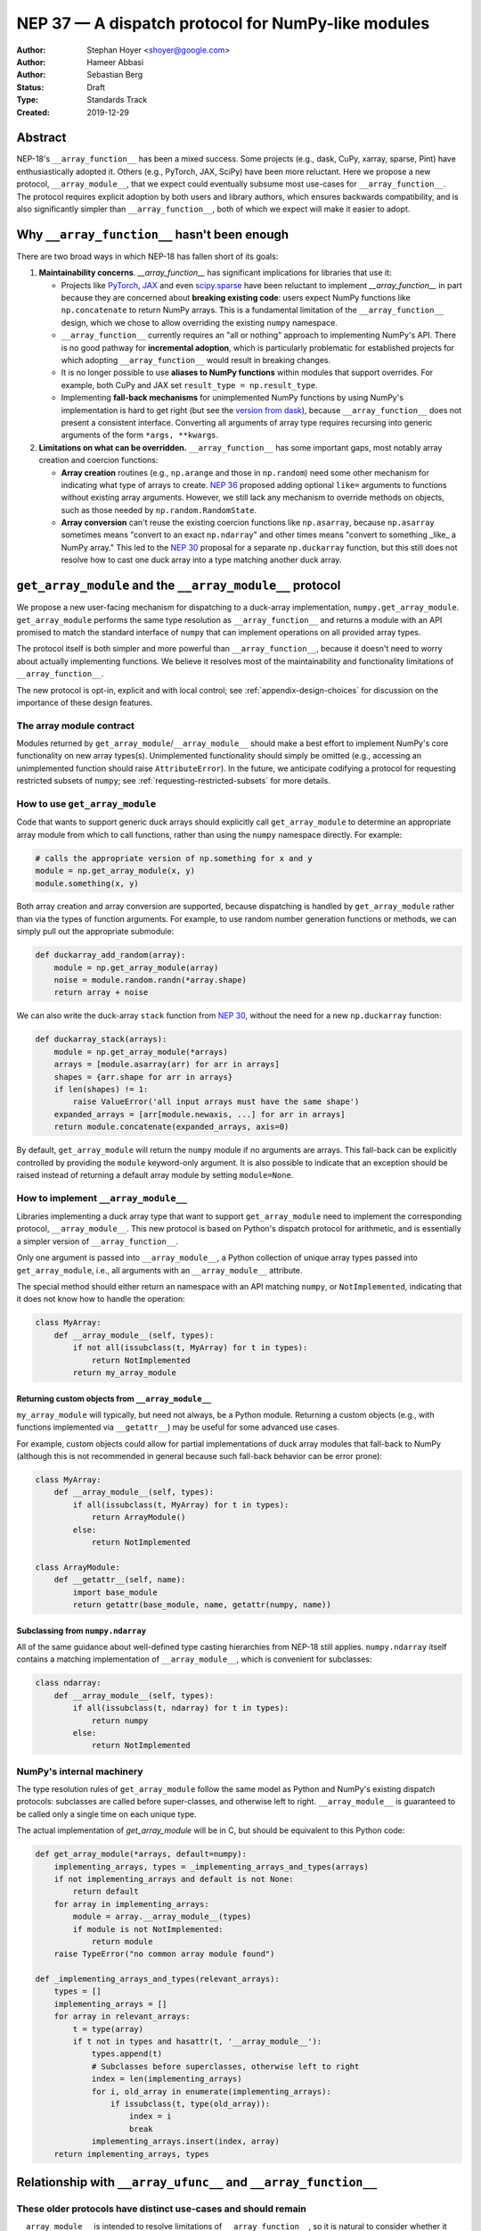 ===================================================
NEP 37 — A dispatch protocol for NumPy-like modules
===================================================

:Author: Stephan Hoyer <shoyer@google.com>
:Author: Hameer Abbasi
:Author: Sebastian Berg
:Status: Draft
:Type: Standards Track
:Created: 2019-12-29

Abstract
--------

NEP-18's ``__array_function__`` has been a mixed success. Some projects (e.g.,
dask, CuPy, xarray, sparse, Pint) have enthusiastically adopted it. Others
(e.g., PyTorch, JAX, SciPy) have been more reluctant. Here we propose a new
protocol, ``__array_module__``, that we expect could eventually subsume most
use-cases for ``__array_function__``. The protocol requires explicit adoption
by both users and library authors, which ensures backwards compatibility, and
is also significantly simpler than ``__array_function__``, both of which we
expect will make it easier to adopt.

Why ``__array_function__`` hasn't been enough
---------------------------------------------

There are two broad ways in which NEP-18 has fallen short of its goals:

1. **Maintainability concerns**. `__array_function__` has significant
   implications for libraries that use it:

   - Projects like `PyTorch
     <https://github.com/pytorch/pytorch/issues/22402>`_, `JAX
     <https://github.com/google/jax/issues/1565>`_ and even `scipy.sparse
     <https://github.com/scipy/scipy/issues/10362>`_ have been reluctant to
     implement `__array_function__` in part because they are concerned about
     **breaking existing code**: users expect NumPy functions like
     ``np.concatenate`` to return NumPy arrays. This is a fundamental
     limitation of the ``__array_function__`` design, which we chose to allow
     overriding the existing ``numpy`` namespace.
   - ``__array_function__`` currently requires an "all or nothing" approach to
     implementing NumPy's API. There is no good pathway for **incremental
     adoption**, which is particularly problematic for established projects
     for which adopting ``__array_function__`` would result in breaking
     changes.
   - It is no longer possible to use **aliases to NumPy functions** within
     modules that support overrides. For example, both CuPy and JAX set
     ``result_type = np.result_type``.
   - Implementing **fall-back mechanisms** for unimplemented NumPy functions
     by using NumPy's implementation is hard to get right (but see the
     `version from dask <https://github.com/dask/dask/pull/5043>`_), because
     ``__array_function__`` does not present a consistent interface.
     Converting all arguments of array type requires recursing into generic
     arguments of the form ``*args, **kwargs``.

2. **Limitations on what can be overridden.** ``__array_function__`` has some
   important gaps, most notably array creation and coercion functions:

   - **Array creation** routines (e.g., ``np.arange`` and those in
     ``np.random``) need some other mechanism for indicating what type of
     arrays to create. `NEP 36 <https://github.com/numpy/numpy/pull/14715>`_
     proposed adding optional ``like=`` arguments to functions without
     existing array arguments. However, we still lack any mechanism to
     override methods on objects, such as those needed by
     ``np.random.RandomState``.
   - **Array conversion** can't reuse the existing coercion functions like
     ``np.asarray``, because ``np.asarray`` sometimes means "convert to an
     exact ``np.ndarray``" and other times means "convert to something _like_
     a NumPy array." This led to the `NEP 30
     <https://numpy.org/neps/nep-0030-duck-array-protocol.html>`_ proposal for
     a separate ``np.duckarray`` function, but this still does not resolve how
     to cast one duck array into a type matching another duck array.

``get_array_module`` and the ``__array_module__`` protocol
----------------------------------------------------------

We propose a new user-facing mechanism for dispatching to a duck-array
implementation, ``numpy.get_array_module``. ``get_array_module`` performs the
same type resolution as ``__array_function__`` and returns a module with an API
promised to match the standard interface of ``numpy`` that can implement
operations on all provided array types.

The protocol itself is both simpler and more powerful than
``__array_function__``, because it doesn't need to worry about actually
implementing functions. We believe it resolves most of the maintainability and
functionality limitations of ``__array_function__``.

The new protocol is opt-in, explicit and with local control; see
:ref:`appendix-design-choices` for discussion on the importance of these design
features.

The array module contract
=========================

Modules returned by ``get_array_module``/``__array_module__`` should make a
best effort to implement NumPy's core functionality on new array types(s).
Unimplemented functionality should simply be omitted (e.g., accessing an
unimplemented function should raise ``AttributeError``). In the future, we
anticipate codifying a protocol for requesting restricted subsets of ``numpy``;
see :ref:`requesting-restricted-subsets` for more details.

How to use ``get_array_module``
===============================

Code that wants to support generic duck arrays should explicitly call
``get_array_module`` to determine an appropriate array module from which to
call functions, rather than using the ``numpy`` namespace directly. For
example:

.. code:: python

    # calls the appropriate version of np.something for x and y
    module = np.get_array_module(x, y)
    module.something(x, y)

Both array creation and array conversion are supported, because dispatching is
handled by ``get_array_module`` rather than via the types of function
arguments. For example, to use random number generation functions or methods,
we can simply pull out the appropriate submodule:

.. code:: python

    def duckarray_add_random(array):
        module = np.get_array_module(array)
        noise = module.random.randn(*array.shape)
        return array + noise

We can also write the duck-array ``stack`` function from `NEP 30
<https://numpy.org/neps/nep-0030-duck-array-protocol.html>`_, without the need
for a new ``np.duckarray`` function:

.. code:: python

    def duckarray_stack(arrays):
        module = np.get_array_module(*arrays)
        arrays = [module.asarray(arr) for arr in arrays]
        shapes = {arr.shape for arr in arrays}
        if len(shapes) != 1:
            raise ValueError('all input arrays must have the same shape')
        expanded_arrays = [arr[module.newaxis, ...] for arr in arrays]
        return module.concatenate(expanded_arrays, axis=0)

By default, ``get_array_module`` will return the ``numpy`` module if no
arguments are arrays. This fall-back can be explicitly controlled by providing
the ``module`` keyword-only argument. It is also possible to indicate that an
exception should be raised instead of returning a default array module by
setting ``module=None``.

How to implement ``__array_module__``
=====================================

Libraries implementing a duck array type that want to support
``get_array_module`` need to implement the corresponding protocol,
``__array_module__``. This new protocol is based on Python's dispatch protocol
for arithmetic, and is essentially a simpler version of ``__array_function__``.

Only one argument is passed into ``__array_module__``, a Python collection of
unique array types passed into ``get_array_module``, i.e., all arguments with
an ``__array_module__`` attribute.

The special method should either return an namespace with an API matching
``numpy``, or ``NotImplemented``, indicating that it does not know how to
handle the operation:

.. code:: python

    class MyArray:
        def __array_module__(self, types):
            if not all(issubclass(t, MyArray) for t in types):
                return NotImplemented
            return my_array_module

Returning custom objects from ``__array_module__``
~~~~~~~~~~~~~~~~~~~~~~~~~~~~~~~~~~~~~~~~~~~~~~~~~~

``my_array_module`` will typically, but need not always, be a Python module.
Returning a custom objects (e.g., with functions implemented via
``__getattr__``) may be useful for some advanced use cases.

For example, custom objects could allow for partial implementations of duck
array modules that fall-back to NumPy (although this is not recommended in
general because such fall-back behavior can be error prone):

.. code:: python

    class MyArray:
        def __array_module__(self, types):
            if all(issubclass(t, MyArray) for t in types):
                return ArrayModule()
            else:
                return NotImplemented

    class ArrayModule:
        def __getattr__(self, name):
            import base_module
            return getattr(base_module, name, getattr(numpy, name))

Subclassing from ``numpy.ndarray``
~~~~~~~~~~~~~~~~~~~~~~~~~~~~~~~~~~

All of the same guidance about well-defined type casting hierarchies from
NEP-18 still applies. ``numpy.ndarray`` itself contains a matching
implementation of ``__array_module__``,  which is convenient for subclasses:

.. code:: python

    class ndarray:
        def __array_module__(self, types):
            if all(issubclass(t, ndarray) for t in types):
                return numpy
            else:
                return NotImplemented

NumPy's internal machinery
==========================

The type resolution rules of ``get_array_module`` follow the same model as
Python and NumPy's existing dispatch protocols: subclasses are called before
super-classes, and otherwise left to right. ``__array_module__`` is guaranteed
to be called only  a single time on each unique type.

The actual implementation of `get_array_module` will be in C, but should be
equivalent to this Python code:

.. code:: python

    def get_array_module(*arrays, default=numpy):
        implementing_arrays, types = _implementing_arrays_and_types(arrays)
        if not implementing_arrays and default is not None:
            return default
        for array in implementing_arrays:
            module = array.__array_module__(types)
            if module is not NotImplemented:
                return module
        raise TypeError("no common array module found")

    def _implementing_arrays_and_types(relevant_arrays):
        types = []
        implementing_arrays = []
        for array in relevant_arrays:
            t = type(array)
            if t not in types and hasattr(t, '__array_module__'):
                types.append(t)
                # Subclasses before superclasses, otherwise left to right
                index = len(implementing_arrays)
                for i, old_array in enumerate(implementing_arrays):
                    if issubclass(t, type(old_array)):
                        index = i
                        break
                implementing_arrays.insert(index, array)
        return implementing_arrays, types

Relationship with ``__array_ufunc__`` and ``__array_function__``
----------------------------------------------------------------

These older protocols have distinct use-cases and should remain
===============================================================

``__array_module__`` is intended to resolve limitations of
``__array_function__``, so it is natural to consider whether it could entirely
replace ``__array_function__``. This would offer dual benefits: (1) simplifying
the user-story about how to override NumPy and (2) removing the slowdown
associated with checking for dispatch when calling every NumPy function.

However, ``__array_module__`` and ``__array_function__`` are pretty different
from a user perspective: it requires explicit calls to ``get_array_function``,
rather than simply reusing original ``numpy`` functions. This is probably fine
for *libraries* that rely on duck-arrays, but may be frustratingly verbose for
interactive use.

Some of the dispatching use-cases for ``__array_ufunc__`` are also solved by
``__array_module__``, but not all of them. For example, it is still useful to
be able to define non-NumPy ufuncs (e.g., from Numba or SciPy) in a generic way
on non-NumPy arrays (e.g., with dask.array).

Given their existing adoption and distinct use cases, we don't think it makes
sense to remove or deprecate ``__array_function__`` and ``__array_ufunc__`` at
this time.

Mixin classes to implement ``__array_function__`` and ``__array_ufunc__``
=========================================================================

Despite the user-facing differences, ``__array_module__`` and a module
implementing NumPy's API still contain sufficient functionality needed to
implement dispatching with the existing duck array protocols.

For example, the following mixin classes would provide sensible defaults for
these special methods in terms of ``get_array_module`` and
``__array_module__``:

.. code:: python

    class ArrayUfuncFromModuleMixin:

        def __array_ufunc__(self, ufunc, method, *inputs, **kwargs):
            arrays = inputs + kwargs.get('out', ())
            try:
                array_module = np.get_array_module(*arrays)
            except TypeError:
                return NotImplemented

            try:
                # Note this may have false positive matches, if ufunc.__name__
                # matches the name of a ufunc defined by NumPy. Unfortunately
                # there is no way to determine in which module a ufunc was
                # defined.
                new_ufunc = getattr(array_module, ufunc.__name__)
            except AttributeError:
                return NotImplemented

            try:
                callable = getattr(new_ufunc, method)
            except AttributeError:
                return NotImplemented

            return callable(*inputs, **kwargs)

    class ArrayFunctionFromModuleMixin:

        def __array_function__(self, func, types, args, kwargs):
            array_module = self.__array_module__(types)
            if array_module is NotImplemented:
                return NotImplemented

            # Traverse submodules to find the appropriate function
            modules = func.__module__.split('.')
            assert modules[0] == 'numpy'
            for submodule in modules[1:]:
                module = getattr(module, submodule, None)
            new_func = getattr(module, func.__name__, None)
            if new_func is None:
                return NotImplemented

            return new_func(*args, **kwargs)

To make it easier to write duck arrays, we could also add these mixin classes
into ``numpy.lib.mixins`` (but the examples above may suffice).

Alternatives considered
-----------------------

Naming
======

We like the name ``__array_module__`` because it mirrors the existing
``__array_function__`` and ``__array_ufunc__`` protocols. Another reasonable
choice could be ``__array_namespace__``.

It is less clear what the NumPy function that calls this protocol should be
called (``get_array_module`` in this proposal). Some possible alternatives:
``array_module``, ``common_array_module``, ``resolve_array_module``,
``get_namespace``, ``get_numpy``, ``get_numpylike_module``,
``get_duck_array_module``.

.. _requesting-restricted-subsets:

Requesting restricted subsets of NumPy's API
============================================

Over time, NumPy has accumulated a very large API surface, with over 600
attributes in the top level ``numpy`` module alone. It is unlikely that any
duck array library could or would want to implement all of these functions and
classes, because the frequently used subset of NumPy is much smaller.

We think it would be useful exercise to define "minimal" subset(s) of NumPy's
API, omitting rarely used or non-recommended functionality. For example,
minimal NumPy might include ``stack``, but not the other stacking functions
``column_stack``, ``dstack``, ``hstack`` and ``vstack``. This could clearly
indicate to duck array authors and users want functionality is core and what
functionality they can skip.

Support for requesting a restricted subset of NumPy's API would be a natural
feature to include in  ``get_array_function`` and ``__array_module__``, e.g.,

.. code:: python

    # array_module is only guaranteed to contain "minimal" NumPy
    array_module = np.get_array_module(*arrays, request='minimal')

To facilitate testing with NumPy and use with any valid duck array library,
NumPy itself would return restricted versions of the ``numpy`` module when
``get_array_module`` is called only on NumPy arrays. Omitted functions would
simply not exist.

Unfortunately, we have not yet figured out what these restricted subsets should
be, so it doesn't make sense to do this yet. When/if we do, we could either add
new keyword arguments to ``get_array_module`` or add new top level functions,
e.g., ``get_minimal_array_module``. We would also need to add either a new
protocol patterned off of ``__array_module__`` (e.g.,
``__array_module_minimal__``), or could add an optional second argument to
``__array_module__`` (catching errors with ``try``/``except``).

A new namespace for implicit dispatch
=====================================

Instead of supporting overrides in the main `numpy` namespace with
``__array_function__``, we could create a new opt-in namespace, e.g.,
``numpy.api``, with versions of NumPy functions that support dispatching. These
overrides would need new opt-in protocols, e.g., ``__array_function_api__``
patterned off of ``__array_function__``.

This would resolve the biggest limitations of ``__array_function__`` by being
opt-in and would also allow for unambiguously overriding functions like
``asarray``, because ``np.api.asarray`` would always mean "convert an
array-like object."  But it wouldn't solve all the dispatching needs met by
``__array_module__``, and would leave us with supporting a considerably more
complex protocol both for array users and implementors.

We could potentially implement such a new namespace *via* the
``__array_module__`` protocol. Certainly some users would find this convenient,
because it is slightly less boilerplate. But this would leave users with a
confusing choice: when should they use `get_array_module` vs.
`np.api.something`. Also, we would have to add and maintain a whole new module,
which is considerably more expensive than merely adding a function.

Dispatching on both types and arrays instead of only types
==========================================================

Instead of supporting dispatch only via unique array types, we could also
support dispatch via array objects, e.g., by passing an ``arrays`` argument as
part of the ``__array_module__`` protocol. This could potentially be useful for
dispatch for arrays with metadata, such provided by Dask and Pint, but would
impose costs in terms of type safety and complexity.

For example, a library that supports arrays on both CPUs and GPUs might decide
on which device to create a new arrays from functions like ``ones`` based on
input arguments:

.. code:: python

    class Array:
        def __array_module__(self, types, arrays):
            useful_arrays = tuple(a in arrays if isinstance(a, Array))
            if not useful_arrays:
                return NotImplemented
            prefer_gpu = any(a.prefer_gpu for a in useful_arrays)
            return ArrayModule(prefer_gpu)

    class ArrayModule:
        def __init__(self, prefer_gpu):
            self.prefer_gpu = prefer_gpu
        
        def __getattr__(self, name):
            import base_module
            base_func = getattr(base_module, name)
            return functools.partial(base_func, prefer_gpu=self.prefer_gpu)

This might be useful, but it's not clear if we really need it. Pint seems to
get along OK without any explicit array creation routines (favoring
multiplication by units, e.g., ``np.ones(5) * ureg.m``), and for the most part
Dask is also OK with existing ``__array_function__`` style overrides (e.g.,
favoring ``np.ones_like`` over ``np.ones``). Choosing whether to place an array
on the CPU or GPU could be solved by `making array creation lazy
<https://github.com/google/jax/pull/1668>`_.

.. _appendix-design-choices:

Appendix: design choices for API overrides
------------------------------------------

There is a large range of possible design choices for overriding NumPy's API.
Here we discuss three major axes of the design decision that guided our design
for ``__array_module__``.

Opt-in vs. opt-out for users
============================

The ``__array_ufunc__`` and ``__array_function__`` protocols provide a
mechanism for overriding NumPy functions *within NumPy's existing namespace*.
This means that users need to explicitly opt-out if they do not want any
overridden behavior, e.g., by casting arrays with ``np.asarray()``.

In theory, this approach lowers the barrier for adopting these protocols in
user code and libraries, because code that uses the standard NumPy namespace is
automatically compatible. But in practice, this hasn't worked out. For example,
most well-maintained libraries that use NumPy follow the best practice of
casting all inputs with ``np.asarray()``, which they would have to explicitly
relax to use ``__array_function__``. Our experience has been that making a
library compatible with a new duck array type typically requires at least a
small amount of work to accommodate differences in the data model and operations
that can be implemented efficiently.

These opt-out approaches also considerably complicate backwards compatibility
for libraries that adopt these protocols, because by opting in as a library
they also opt-in their users, whether they expect it or not. For winning over
libraries that have been unable to adopt ``__array_function__``, an opt-in
approach seems like a must.

Explicit vs. implicit choice of implementation
==============================================

Both ``__array_ufunc__`` and ``__array_function__`` have implicit control over
dispatching: the dispatched functions are determined via the appropriate
protocols in every function call. This generalizes well to handling many
different types of objects, as evidenced by its use for implementing arithmetic
operators in Python, but it has two downsides:

1. *Speed*: it imposes additional overhead in every function call, because each
   function call needs to inspect each of its arguments for overrides. This is
   why arithmetic on builtin Python numbers is slow.
2. *Readability*: it is not longer immediately evident to readers of code what
   happens when a function is called, because the function's implementation
   could be overridden by any of its arguments.

In contrast, importing a new library (e.g., ``import  dask.array as da``) with
an API matching NumPy is entirely explicit. There is no overhead from dispatch
or ambiguity about which implementation is being used.

Explicit and implicit choice of implementations are not mutually exclusive
options. Indeed, most implementations of NumPy API overrides via
``__array_function__`` that we are familiar with (namely, dask, CuPy and
sparse, but not Pint) also include an explicit way to use their version of
NumPy's API by importing a module directly (``dask.array``, ``cupy`` or
``sparse``, respectively).

Local vs. non-local vs. global control
======================================

The final design axis is how users control the choice of API:

- **Local control**, as exemplified by multiple dispatch and Python protocols for
  arithmetic, determines which implementation to use either by checking types
  or calling methods on the direct arguments of a function.
- **Non-local control** such as `np.errstate
  <https://docs.scipy.org/doc/numpy/reference/generated/numpy.errstate.html>`_
  overrides behavior with global-state via function decorators or
  context-managers. Control is determined hierarchically, via the inner-most
  context.
- **Global control** provides a mechanism for users to set default behavior,
  either via function calls or configuration files. For example, matplotlib
  allows setting a global choice of plotting backend.

Local control is generally considered a best practice for API design, because
control flow is entirely explicit, which makes it the easiest to understand.
Non-local and global control are occasionally used, but generally either due to
ignorance or a lack of better alternatives.

In the case of duck typing for NumPy's public API, we think non-local or global
control would be mistakes, mostly because they **don't compose well**. If one
library sets/needs one set of overrides and then internally calls a routine
that expects another set of overrides, the resulting behavior may be very
surprising. Higher order functions are especially problematic, because the
context in which functions are evaluated may not be the context in which they
are defined.

One class of override use cases where we think non-local and global control are
appropriate is for choosing a backend system that is guaranteed to have an
entirely consistent interface, such as a faster alternative implementation of
``numpy.fft`` on NumPy arrays. However, these are out of scope for the current
proposal, which is focused on duck arrays.
